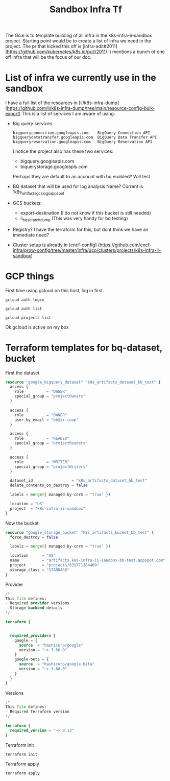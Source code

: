 #+TITLE: Sandbox Infra Tf
The Goal is to template building of all infra in the k8s-infra-ii-sandbox project.
Starting point would be to create a list of infra we need in the project.
The pr that kicked this off is [infra-adit#2011](https://github.com/kubernetes/k8s.io/pull/2011)
It mentions a bunch of one off infra that will be the focus of our doc.
* List of infra we currently use in the sandbox
I have a full list of the resources in [ii/k8s-infra-dump](https://github.com/ii/k8s-infra-dump/tree/main/resource-config-bulk-export)
This is a list of services I am aware of using:
- Big query services
  #+begin_example
bigqueryconnection.googleapis.com    BigQuery Connection API
bigquerydatatransfer.googleapis.com  BigQuery Data Transfer API
bigqueryreservation.googleapis.com   BigQuery Reservation API
  #+end_example
  I notice the project also has these two services:
  - bigquery.googleapis.com
  - biquerystorage.googleapis.com
  Perhaps they are default to an account with bq enabled? Will test
- BQ dataset that will be used for log analysis
  Name? Current is 'k8s_artifacts_gcslogs_appspot'
- GCS buckets:
  - export-destination (I do not know if this bucket is still needed)
  - ii_bq_scratch_dump (This was very handy for bq testing)
- Registry? I have the terraform for this, but dont think we have an immediate need?
- Cluster setup is already in [cncf-config] (https://github.com/cncf-infra/prow-config/tree/master/infra/gcp/clusters/projects/k8s-infra-ii-sandbox)
* GCP things
First time using gcloud on this host, log in first.
#+begin_src shell
gcloud auth login
#+end_src
#+begin_src shell
gcloud auth list
#+end_src

#+RESULTS:
#+begin_example
         Credentialed Accounts
ACTIVE             ACCOUNT
,*                  bb@ii.coop
#+end_example

#+begin_src shell
gcloud projects list
#+end_src

#+RESULTS:
#+begin_example
PROJECT_ID                      NAME                            PROJECT_NUMBER
apisnoop                        apisnoop                        840466421052
k8s-artifacts-prod              k8s-artifacts-prod              388270116193
k8s-artifacts-prod-bak          k8s-artifacts-prod-bak          1057569514213
k8s-cip-test-prod               k8s-cip-test-prod               693665670941
k8s-conform                     k8s-conform                     228988630781
etc.......
#+end_example
Ok gcloud is active on my box
* Terraform templates for bq-dataset, bucket
First the dataset
#+begin_src terraform :tangle (concat (getenv "HOME") "/terrafor_test/bq_test_dataset.tf")
resource "google_bigquery_dataset" "k8s_artifacts_dataset_bb_test" {
  access {
    role          = "OWNER"
    special_group = "projectOwners"
  }

  access {
    role          = "OWNER"
    user_by_email = "bb@ii.coop"
  }

  access {
    role          = "READER"
    special_group = "projectReaders"
  }

  access {
    role          = "WRITER"
    special_group = "projectWriters"
  }

  dataset_id                 = "k8s_artifacts_dataset_bb_test"
  delete_contents_on_destroy = false

  labels = merge({ managed-by-cnrm = "true" })

  location = "US"
  project  = "k8s-infra-ii-sandbox"
}
#+end_src
Now the bucket
#+begin_src terraform :tangle (concat (getenv "HOME") "/terrafor_test/bucket_test.tf")
resource "google_storage_bucket" "k8s_artifacts_bucket_bb_test" {
  force_destroy = false

  labels = merge({ managed-by-cnrm = "true" })

  location      = "US"
  name          = "artifacts.k8s-infra-ii-sandbox-bb-test.appspot.com"
  project       = "projects/631771264409"
  storage_class = "STANDARD"
}
#+end_src
Provider
#+begin_src terraform :tangle (concat (getenv "HOME") "/terrafor_test/provider.tf")
/*
This file defines:
- Required provider versions
- Storage backend details
*/

terraform {


  required_providers {
    google = {
      source  = "hashicorp/google"
      version = "~> 3.68.0"
    }
    google-beta = {
      source  = "hashicorp/google-beta"
      version = "~> 3.68.0"
    }
  }
}

#+end_src
Versions
#+begin_src terraform :tangle (concat (getenv "HOME") "/terrafor_test/versions.tf")
/*
This file defines:
- Required Terraform version
*/

terraform {
  required_version = "~> 0.13"
}
#+end_src
Terraform init
#+begin_src tmate :window terraform-init :dir (concat (getenv "HOME") "/terrafor_test")
terraform init
#+end_src

Terraform apply
#+begin_src tmate :window terraform-apply :dir (concat (getenv "HOME") "/terrafor_test")
terraform apply
#+end_src
